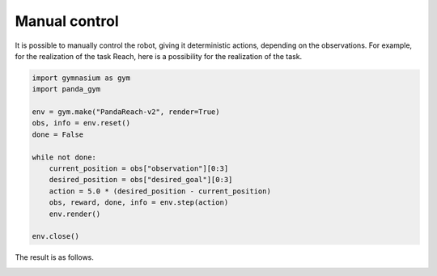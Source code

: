 .. _manual_control:

Manual control
==============

It is possible to manually control the robot, giving it deterministic actions, depending on the observations. For example, for the realization of the task Reach, here is a possibility for the realization of the task.

.. code-block:: python

    import gymnasium as gym
    import panda_gym

    env = gym.make("PandaReach-v2", render=True)
    obs, info = env.reset()
    done = False

    while not done:
        current_position = obs["observation"][0:3]
        desired_position = obs["desired_goal"][0:3]
        action = 5.0 * (desired_position - current_position)
        obs, reward, done, info = env.step(action)
        env.render()

    env.close()

The result is as follows.

.. image:: https://gallouedec.com/uploads/img/manual_reach.png
  :alt: Manual push rendering